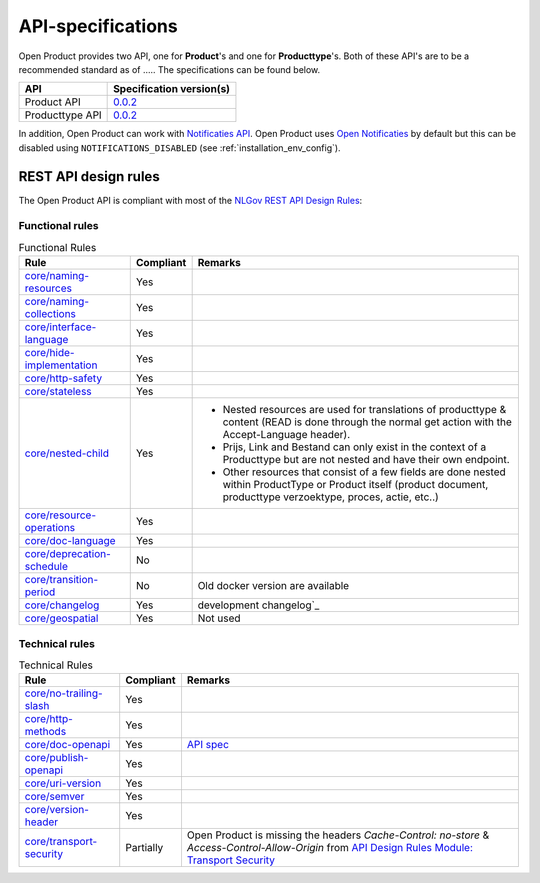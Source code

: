 .. _api_index:

==================
API-specifications
==================

.. TODO: standard date

Open Product provides two API, one for **Product**'s and one for **Producttype**'s.
Both of these API's are to be a recommended standard as of ..... The
specifications can be found below.

======================  ==========================================
API                     Specification version(s)
======================  ==========================================
Product API             `0.0.2 <https://redocly.github.io/redoc/?url=https://raw.githubusercontent.com/maykinmedia/open-product/v0.0.2/src/producten-openapi.yaml>`__
Producttype API         `0.0.2 <https://redocly.github.io/redoc/?url=https://raw.githubusercontent.com/maykinmedia/open-product/v0.0.2/src/producttypen-openapi.yaml>`__
======================  ==========================================

In addition, Open Product can work with `Notificaties API`_. Open Product uses
`Open Notificaties`_ by default but this can be disabled using ``NOTIFICATIONS_DISABLED`` (see :ref:`installation_env_config`).

REST API design rules
=====================

The Open Product API is compliant with most of the `NLGov REST API Design Rules`_:

Functional rules
----------------

.. list-table:: Functional Rules
    :header-rows: 1

    *   - Rule
        - Compliant
        - Remarks
    *   - `core/naming-resources <https://gitdocumentatie.logius.nl/publicatie/api/adr/2.0.2/#/core/naming-resources>`_
        - Yes
        -
    *   - `core/naming-collections <https://gitdocumentatie.logius.nl/publicatie/api/adr/2.0.2/#/core/naming-collections>`_
        - Yes
        -
    *   - `core/interface-language <https://gitdocumentatie.logius.nl/publicatie/api/adr/2.0.2/#/core/interface-language>`_
        - Yes
        -
    *   - `core/hide-implementation <https://gitdocumentatie.logius.nl/publicatie/api/adr/2.0.2/#/core/hide-implementation>`_
        - Yes
        -
    *   - `core/http-safety <https://gitdocumentatie.logius.nl/publicatie/api/adr/2.0.2/#/core/http-safety>`_
        - Yes
        -
    *   - `core/stateless <https://gitdocumentatie.logius.nl/publicatie/api/adr/2.0.2/#/core/stateless>`_
        - Yes
        -
    *   - `core/nested-child <https://gitdocumentatie.logius.nl/publicatie/api/adr/2.0.2/#/core/nested-child>`_
        - Yes
        -   - Nested resources are used for translations of producttype & content (READ is done through the normal get action with the Accept-Language header).
            - Prijs, Link and Bestand can only exist in the context of a Producttype but are not nested and have their own endpoint.
            - Other resources that consist of a few fields are done nested within ProductType or Product itself (product document, producttype verzoektype, proces, actie, etc..)
    *   - `core/resource-operations <https://gitdocumentatie.logius.nl/publicatie/api/adr/2.0.2/#/core/resource-operations>`_
        - Yes
        -
    *   - `core/doc-language <https://gitdocumentatie.logius.nl/publicatie/api/adr/2.0.2/#/core/doc-language>`_
        - Yes
        -
    *   - `core/deprecation-schedule <https://gitdocumentatie.logius.nl/publicatie/api/adr/2.0.2/#/core/deprecation-schedule>`_
        - No
        -
    *   - `core/transition-period <https://gitdocumentatie.logius.nl/publicatie/api/adr/2.0.2/#/core/transition-period>`_
        - No
        - Old docker version are available
    *   - `core/changelog <https://gitdocumentatie.logius.nl/publicatie/api/adr/2.0.2/#/core/changelog>`_
        - Yes
        - development changelog`_
    *   - `core/geospatial <https://gitdocumentatie.logius.nl/publicatie/api/adr/2.0.2/#/core/geospatial>`_
        - Yes
        - Not used

Technical rules
---------------

.. list-table:: Technical Rules
    :header-rows: 1

    *   - Rule
        - Compliant
        - Remarks
    *   - `core/no-trailing-slash <https://gitdocumentatie.logius.nl/publicatie/api/adr/2.0.2/#/core/no-trailing-slash>`_
        - Yes
        -
    *   - `core/http-methods <https://gitdocumentatie.logius.nl/publicatie/api/adr/2.0.2/#/core/http-methods>`_
        - Yes
        -
    *   - `core/doc-openapi <https://gitdocumentatie.logius.nl/publicatie/api/adr/2.0.2/#/core/doc-openapi>`_
        - Yes
        - `API spec`_
    *   - `core/publish-openapi <https://gitdocumentatie.logius.nl/publicatie/api/adr/2.0.2/#/core/publish-openapi>`_
        - Yes
        -
    *   - `core/uri-version <https://gitdocumentatie.logius.nl/publicatie/api/adr/2.0.2/#/core/uri-version>`_
        - Yes
        -
    *   - `core/semver <https://gitdocumentatie.logius.nl/publicatie/api/adr/2.0.2/#/core/semver>`_
        - Yes
        -
    *   - `core/version-header <https://gitdocumentatie.logius.nl/publicatie/api/adr/2.0.2/#/core/version-header>`_
        - Yes
        -
    *   - `core/transport-security <https://gitdocumentatie.logius.nl/publicatie/api/adr/2.0.2/#/core/transport-security>`_
        - Partially
        - Open Product is missing the headers `Cache-Control: no-store` & `Access-Control-Allow-Origin` from `API Design Rules Module: Transport Security <https://gitdocumentatie.logius.nl/publicatie/api/mod-ts>`_

.. _`Notificaties API`: https://vng-realisatie.github.io/gemma-zaken/standaard/notificaties/
.. _`Open Notificaties`: https://github.com/open-zaak/open-notificaties
.. _`NLGov REST API Design Rules`: https://gitdocumentatie.logius.nl/publicatie/api/adr/
.. _`API spec`: https://github.com/maykinmedia/open-product?tab=readme-ov-file#api-specificatie
